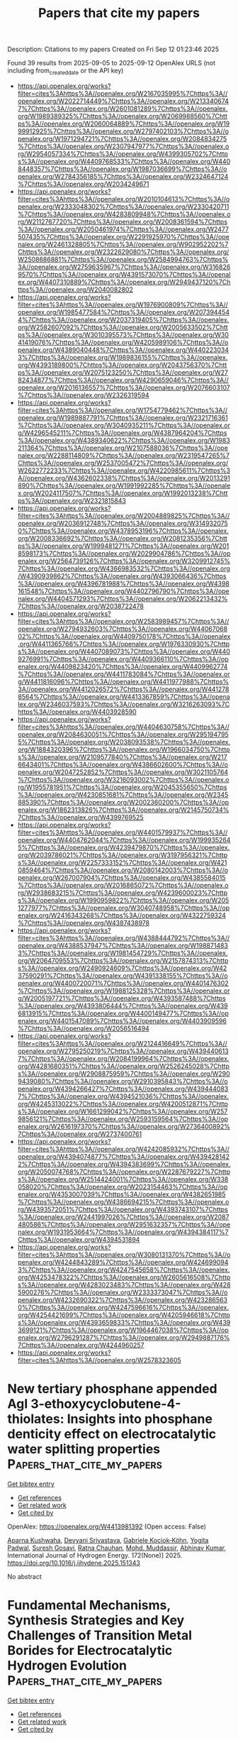 #+TITLE: Papers that cite my papers
Description: Citations to my papers
Created on Fri Sep 12 01:23:46 2025

Found 39 results from 2025-09-05 to 2025-09-12
OpenAlex URLS (not including from_created_date or the API key)
- [[https://api.openalex.org/works?filter=cites%3Ahttps%3A//openalex.org/W2167035995%7Chttps%3A//openalex.org/W2022714449%7Chttps%3A//openalex.org/W2133406747%7Chttps%3A//openalex.org/W2601081289%7Chttps%3A//openalex.org/W1989389325%7Chttps%3A//openalex.org/W2069988560%7Chttps%3A//openalex.org/W2060064889%7Chttps%3A//openalex.org/W1999912925%7Chttps%3A//openalex.org/W2797402103%7Chttps%3A//openalex.org/W1971294721%7Chttps%3A//openalex.org/W2084834275%7Chttps%3A//openalex.org/W2307947977%7Chttps%3A//openalex.org/W2954057334%7Chttps%3A//openalex.org/W4399305702%7Chttps%3A//openalex.org/W4409768533%7Chttps%3A//openalex.org/W4408448357%7Chttps%3A//openalex.org/W1987036699%7Chttps%3A//openalex.org/W2784356185%7Chttps%3A//openalex.org/W2324647124%7Chttps%3A//openalex.org/W2034249671]]
- [[https://api.openalex.org/works?filter=cites%3Ahttps%3A//openalex.org/W2010104613%7Chttps%3A//openalex.org/W2333048302%7Chttps%3A//openalex.org/W2330420711%7Chttps%3A//openalex.org/W4283809948%7Chttps%3A//openalex.org/W2112767720%7Chttps%3A//openalex.org/W2008361594%7Chttps%3A//openalex.org/W2050461974%7Chttps%3A//openalex.org/W2477507435%7Chttps%3A//openalex.org/W2291925970%7Chttps%3A//openalex.org/W2461328805%7Chttps%3A//openalex.org/W902952202%7Chttps%3A//openalex.org/W2322629080%7Chttps%3A//openalex.org/W2508686881%7Chttps%3A//openalex.org/W2584994763%7Chttps%3A//openalex.org/W2759635967%7Chttps%3A//openalex.org/W3168269570%7Chttps%3A//openalex.org/W4391573070%7Chttps%3A//openalex.org/W4407310889%7Chttps%3A//openalex.org/W2949437120%7Chttps%3A//openalex.org/W2040082802]]
- [[https://api.openalex.org/works?filter=cites%3Ahttps%3A//openalex.org/W1976900809%7Chttps%3A//openalex.org/W1985477584%7Chttps%3A//openalex.org/W2073944544%7Chttps%3A//openalex.org/W2037319405%7Chttps%3A//openalex.org/W2582607092%7Chttps%3A//openalex.org/W2005633502%7Chttps%3A//openalex.org/W3010395573%7Chttps%3A//openalex.org/W3041419076%7Chttps%3A//openalex.org/W4205989106%7Chttps%3A//openalex.org/W4389040448%7Chttps%3A//openalex.org/W4402230343%7Chttps%3A//openalex.org/W1989836155%7Chttps%3A//openalex.org/W4393189800%7Chttps%3A//openalex.org/W2043756370%7Chttps%3A//openalex.org/W2075123250%7Chttps%3A//openalex.org/W2782434877%7Chttps%3A//openalex.org/W4290659046%7Chttps%3A//openalex.org/W2016136557%7Chttps%3A//openalex.org/W2076603107%7Chttps%3A//openalex.org/W2326319594]]
- [[https://api.openalex.org/works?filter=cites%3Ahttps%3A//openalex.org/W1754779462%7Chttps%3A//openalex.org/W1989887791%7Chttps%3A//openalex.org/W2321716361%7Chttps%3A//openalex.org/W3040935211%7Chttps%3A//openalex.org/W4296545211%7Chttps%3A//openalex.org/W4387964204%7Chttps%3A//openalex.org/W4389340622%7Chttps%3A//openalex.org/W1983211364%7Chttps%3A//openalex.org/W2107588036%7Chttps%3A//openalex.org/W2288114809%7Chttps%3A//openalex.org/W2319547265%7Chttps%3A//openalex.org/W2537005472%7Chttps%3A//openalex.org/W2622772233%7Chttps%3A//openalex.org/W4220985611%7Chttps%3A//openalex.org/W4362602338%7Chttps%3A//openalex.org/W2013291890%7Chttps%3A//openalex.org/W1991992285%7Chttps%3A//openalex.org/W2024117507%7Chttps%3A//openalex.org/W1992013238%7Chttps%3A//openalex.org/W2321815843]]
- [[https://api.openalex.org/works?filter=cites%3Ahttps%3A//openalex.org/W2004889825%7Chttps%3A//openalex.org/W2036912748%7Chttps%3A//openalex.org/W3149320750%7Chttps%3A//openalex.org/W4378953196%7Chttps%3A//openalex.org/W2008336692%7Chttps%3A//openalex.org/W2081235356%7Chttps%3A//openalex.org/W1999481271%7Chttps%3A//openalex.org/W2018598173%7Chttps%3A//openalex.org/W2029904786%7Chttps%3A//openalex.org/W2564739126%7Chttps%3A//openalex.org/W3209912745%7Chttps%3A//openalex.org/W4366983532%7Chttps%3A//openalex.org/W4390939862%7Chttps%3A//openalex.org/W4393066436%7Chttps%3A//openalex.org/W4396781988%7Chttps%3A//openalex.org/W4398161548%7Chttps%3A//openalex.org/W4402796790%7Chttps%3A//openalex.org/W4404571293%7Chttps%3A//openalex.org/W2062213432%7Chttps%3A//openalex.org/W2038722478]]
- [[https://api.openalex.org/works?filter=cites%3Ahttps%3A//openalex.org/W2583989457%7Chttps%3A//openalex.org/W2794932603%7Chttps%3A//openalex.org/W4406706802%7Chttps%3A//openalex.org/W4409750178%7Chttps%3A//openalex.org/W4411365766%7Chttps%3A//openalex.org/W1976330930%7Chttps%3A//openalex.org/W4407089073%7Chttps%3A//openalex.org/W4409276991%7Chttps%3A//openalex.org/W4409366110%7Chttps%3A//openalex.org/W4409823420%7Chttps%3A//openalex.org/W4409962774%7Chttps%3A//openalex.org/W4411783084%7Chttps%3A//openalex.org/W4411816096%7Chttps%3A//openalex.org/W4411977988%7Chttps%3A//openalex.org/W4412026572%7Chttps%3A//openalex.org/W4412788564%7Chttps%3A//openalex.org/W4413367859%7Chttps%3A//openalex.org/W2346037593%7Chttps%3A//openalex.org/W3216263093%7Chttps%3A//openalex.org/W4403928590]]
- [[https://api.openalex.org/works?filter=cites%3Ahttps%3A//openalex.org/W4404630758%7Chttps%3A//openalex.org/W2084630051%7Chttps%3A//openalex.org/W2951947955%7Chttps%3A//openalex.org/W2038093538%7Chttps%3A//openalex.org/W1884320396%7Chttps%3A//openalex.org/W1966034750%7Chttps%3A//openalex.org/W2109577840%7Chttps%3A//openalex.org/W2176643401%7Chttps%3A//openalex.org/W4386602600%7Chttps%3A//openalex.org/W2047252852%7Chttps%3A//openalex.org/W3021105764%7Chttps%3A//openalex.org/W3216093002%7Chttps%3A//openalex.org/W1955781951%7Chttps%3A//openalex.org/W2045355650%7Chttps%3A//openalex.org/W4230851681%7Chttps%3A//openalex.org/W2345885390%7Chttps%3A//openalex.org/W2002360200%7Chttps%3A//openalex.org/W1862313826%7Chttps%3A//openalex.org/W2145750734%7Chttps%3A//openalex.org/W4399769525]]
- [[https://api.openalex.org/works?filter=cites%3Ahttps%3A//openalex.org/W4401579937%7Chttps%3A//openalex.org/W4404762044%7Chttps%3A//openalex.org/W1999352645%7Chttps%3A//openalex.org/W4239479870%7Chttps%3A//openalex.org/W2039786021%7Chttps%3A//openalex.org/W3197956321%7Chttps%3A//openalex.org/W2257333152%7Chttps%3A//openalex.org/W4210859464%7Chttps%3A//openalex.org/W2080142003%7Chttps%3A//openalex.org/W267007904%7Chttps%3A//openalex.org/W4385584015%7Chttps%3A//openalex.org/W2016865072%7Chttps%3A//openalex.org/W2938683215%7Chttps%3A//openalex.org/W4239600023%7Chttps%3A//openalex.org/W1990959822%7Chttps%3A//openalex.org/W2051277977%7Chttps%3A//openalex.org/W3040748958%7Chttps%3A//openalex.org/W2416343268%7Chttps%3A//openalex.org/W4322759324%7Chttps%3A//openalex.org/W4387438978]]
- [[https://api.openalex.org/works?filter=cites%3Ahttps%3A//openalex.org/W4388444792%7Chttps%3A//openalex.org/W4388537947%7Chttps%3A//openalex.org/W1988714833%7Chttps%3A//openalex.org/W1981454729%7Chttps%3A//openalex.org/W2064709553%7Chttps%3A//openalex.org/W2157874313%7Chttps%3A//openalex.org/W2490924609%7Chttps%3A//openalex.org/W4237590291%7Chttps%3A//openalex.org/W4391338155%7Chttps%3A//openalex.org/W4400720071%7Chttps%3A//openalex.org/W4401476302%7Chttps%3A//openalex.org/W1988125328%7Chttps%3A//openalex.org/W2005197721%7Chttps%3A//openalex.org/W4393587488%7Chttps%3A//openalex.org/W4393806444%7Chttps%3A//openalex.org/W4396813915%7Chttps%3A//openalex.org/W4400149477%7Chttps%3A//openalex.org/W4401547089%7Chttps%3A//openalex.org/W4403909596%7Chttps%3A//openalex.org/W2056516494]]
- [[https://api.openalex.org/works?filter=cites%3Ahttps%3A//openalex.org/W2124416649%7Chttps%3A//openalex.org/W2795250219%7Chttps%3A//openalex.org/W4394406137%7Chttps%3A//openalex.org/W2084199964%7Chttps%3A//openalex.org/W4281680351%7Chttps%3A//openalex.org/W2526245028%7Chttps%3A//openalex.org/W2908875959%7Chttps%3A//openalex.org/W2909439080%7Chttps%3A//openalex.org/W2910395843%7Chttps%3A//openalex.org/W4394266427%7Chttps%3A//openalex.org/W4394440837%7Chttps%3A//openalex.org/W4394521036%7Chttps%3A//openalex.org/W4245313022%7Chttps%3A//openalex.org/W4200512871%7Chttps%3A//openalex.org/W1661299042%7Chttps%3A//openalex.org/W2579856121%7Chttps%3A//openalex.org/W2593159564%7Chttps%3A//openalex.org/W2616197370%7Chttps%3A//openalex.org/W2736400892%7Chttps%3A//openalex.org/W2737400761]]
- [[https://api.openalex.org/works?filter=cites%3Ahttps%3A//openalex.org/W4242085932%7Chttps%3A//openalex.org/W4394074877%7Chttps%3A//openalex.org/W4394281422%7Chttps%3A//openalex.org/W4394383699%7Chttps%3A//openalex.org/W2050074768%7Chttps%3A//openalex.org/W2287679227%7Chttps%3A//openalex.org/W2514424001%7Chttps%3A//openalex.org/W338058020%7Chttps%3A//openalex.org/W2023154463%7Chttps%3A//openalex.org/W4353007039%7Chttps%3A//openalex.org/W4382651985%7Chttps%3A//openalex.org/W4386694215%7Chttps%3A//openalex.org/W4393572051%7Chttps%3A//openalex.org/W4393743107%7Chttps%3A//openalex.org/W2441997026%7Chttps%3A//openalex.org/W2087480586%7Chttps%3A//openalex.org/W2951632357%7Chttps%3A//openalex.org/W1931953664%7Chttps%3A//openalex.org/W4394384117%7Chttps%3A//openalex.org/W4394531894]]
- [[https://api.openalex.org/works?filter=cites%3Ahttps%3A//openalex.org/W3080131370%7Chttps%3A//openalex.org/W4244843289%7Chttps%3A//openalex.org/W4246990943%7Chttps%3A//openalex.org/W4247545658%7Chttps%3A//openalex.org/W4253478322%7Chttps%3A//openalex.org/W2605616508%7Chttps%3A//openalex.org/W4283023483%7Chttps%3A//openalex.org/W4285900276%7Chttps%3A//openalex.org/W2333373047%7Chttps%3A//openalex.org/W4232690322%7Chttps%3A//openalex.org/W4232865630%7Chttps%3A//openalex.org/W4247596616%7Chttps%3A//openalex.org/W4254421699%7Chttps%3A//openalex.org/W4205946618%7Chttps%3A//openalex.org/W4393659833%7Chttps%3A//openalex.org/W4393699121%7Chttps%3A//openalex.org/W1964467038%7Chttps%3A//openalex.org/W2796291287%7Chttps%3A//openalex.org/W2949887176%7Chttps%3A//openalex.org/W4244960257]]
- [[https://api.openalex.org/works?filter=cites%3Ahttps%3A//openalex.org/W2578323605]]

* New tertiary phosphane appended AgⅠ 3-ethoxycyclobutene-4-thiolates: Insights into phosphane denticity effect on electrocatalytic water splitting properties  :Papers_that_cite_my_papers:
:PROPERTIES:
:UUID: https://openalex.org/W4413981392
:TOPICS: Electrocatalysts for Energy Conversion, Advanced battery technologies research, Electrochemical Analysis and Applications
:PUBLICATION_DATE: 2025-09-01
:END:    
    
[[elisp:(doi-add-bibtex-entry "https://doi.org/10.1016/j.ijhydene.2025.151343")][Get bibtex entry]] 

- [[elisp:(progn (xref--push-markers (current-buffer) (point)) (oa--referenced-works "https://openalex.org/W4413981392"))][Get references]]
- [[elisp:(progn (xref--push-markers (current-buffer) (point)) (oa--related-works "https://openalex.org/W4413981392"))][Get related work]]
- [[elisp:(progn (xref--push-markers (current-buffer) (point)) (oa--cited-by-works "https://openalex.org/W4413981392"))][Get cited by]]

OpenAlex: https://openalex.org/W4413981392 (Open access: False)
    
[[https://openalex.org/A5071110704][Aparna Kushwaha]], [[https://openalex.org/A5056040682][Devyani Srivastava]], [[https://openalex.org/A5007016647][Gabriele Kociok‐Köhn]], [[https://openalex.org/A5022402882][Yogita Padwal]], [[https://openalex.org/A5029112460][Suresh Gosavi]], [[https://openalex.org/A5025202071][Ratna Chauhan]], [[https://openalex.org/A5030834706][Mohd. Muddassir]], [[https://openalex.org/A5100731526][Abhinav Kumar]], International Journal of Hydrogen Energy. 172(None)] 2025. https://doi.org/10.1016/j.ijhydene.2025.151343 
     
No abstract    

    

* Fundamental Mechanisms, Synthesis Strategies and Key Challenges of Transition Metal Borides for Electrocatalytic Hydrogen Evolution  :Papers_that_cite_my_papers:
:PROPERTIES:
:UUID: https://openalex.org/W4413981838
:TOPICS: MXene and MAX Phase Materials, Electrocatalysts for Energy Conversion, Machine Learning in Materials Science
:PUBLICATION_DATE: 2025-09-04
:END:    
    
[[elisp:(doi-add-bibtex-entry "https://doi.org/10.1007/s41918-025-00255-y")][Get bibtex entry]] 

- [[elisp:(progn (xref--push-markers (current-buffer) (point)) (oa--referenced-works "https://openalex.org/W4413981838"))][Get references]]
- [[elisp:(progn (xref--push-markers (current-buffer) (point)) (oa--related-works "https://openalex.org/W4413981838"))][Get related work]]
- [[elisp:(progn (xref--push-markers (current-buffer) (point)) (oa--cited-by-works "https://openalex.org/W4413981838"))][Get cited by]]

OpenAlex: https://openalex.org/W4413981838 (Open access: True)
    
[[https://openalex.org/A5111194291][Tongzhou Hong]], [[https://openalex.org/A5104299002][Chengzhi Xiao]], [[https://openalex.org/A5012025038][Jin Jia]], [[https://openalex.org/A5001318644][Yuanyuan Zhu]], [[https://openalex.org/A5101731477][Wang Qiang]], [[https://openalex.org/A5100692990][Liang Yu]], [[https://openalex.org/A5100411473][Xiao Wang]], [[https://openalex.org/A5018265780][Bentian Zhang]], [[https://openalex.org/A5100617251][Guang Zhu]], [[https://openalex.org/A5052462717][Zhong‐Shuai Wu]], Electrochemical Energy Reviews. 8(1)] 2025. https://doi.org/10.1007/s41918-025-00255-y 
     
No abstract    

    

* High-throughput screening anisotropic negative thermal expansion framework materials  :Papers_that_cite_my_papers:
:PROPERTIES:
:UUID: https://openalex.org/W4413983191
:TOPICS: Thermal Expansion and Ionic Conductivity, Ferroelectric and Piezoelectric Materials, Magnesium Oxide Properties and Applications
:PUBLICATION_DATE: 2025-09-01
:END:    
    
[[elisp:(doi-add-bibtex-entry "https://doi.org/10.1016/j.actamat.2025.121493")][Get bibtex entry]] 

- [[elisp:(progn (xref--push-markers (current-buffer) (point)) (oa--referenced-works "https://openalex.org/W4413983191"))][Get references]]
- [[elisp:(progn (xref--push-markers (current-buffer) (point)) (oa--related-works "https://openalex.org/W4413983191"))][Get related work]]
- [[elisp:(progn (xref--push-markers (current-buffer) (point)) (oa--cited-by-works "https://openalex.org/W4413983191"))][Get cited by]]

OpenAlex: https://openalex.org/W4413983191 (Open access: False)
    
[[https://openalex.org/A5111032993][Zhikai Gao]], [[https://openalex.org/A5101998508][Xianteng Zhou]], [[https://openalex.org/A5103806317][Meng Xu]], [[https://openalex.org/A5078341025][Yuanji Xu]], [[https://openalex.org/A5052892487][Fuyang Tian]], Acta Materialia. None(None)] 2025. https://doi.org/10.1016/j.actamat.2025.121493 
     
No abstract    

    

* Atomic Origins of Roughness-Enhanced Multicarbon Selectivity in Copper-Catalyzed CO2 Electroreduction  :Papers_that_cite_my_papers:
:PROPERTIES:
:UUID: https://openalex.org/W4413991006
:TOPICS: CO2 Reduction Techniques and Catalysts, Ionic liquids properties and applications, Machine Learning in Materials Science
:PUBLICATION_DATE: 2025-09-04
:END:    
    
[[elisp:(doi-add-bibtex-entry "https://doi.org/10.1021/acsenergylett.5c02126")][Get bibtex entry]] 

- [[elisp:(progn (xref--push-markers (current-buffer) (point)) (oa--referenced-works "https://openalex.org/W4413991006"))][Get references]]
- [[elisp:(progn (xref--push-markers (current-buffer) (point)) (oa--related-works "https://openalex.org/W4413991006"))][Get related work]]
- [[elisp:(progn (xref--push-markers (current-buffer) (point)) (oa--cited-by-works "https://openalex.org/W4413991006"))][Get cited by]]

OpenAlex: https://openalex.org/W4413991006 (Open access: False)
    
[[https://openalex.org/A5036960935][Joakim Halldin Stenlid]], [[https://openalex.org/A5088579134][Joseph A. Gauthier]], [[https://openalex.org/A5015311244][Martin Head‐Gordon]], [[https://openalex.org/A5087957929][Alexis T. Bell]], [[https://openalex.org/A5014248031][Frank Abild‐Pedersen]], ACS Energy Letters. None(None)] 2025. https://doi.org/10.1021/acsenergylett.5c02126 
     
No abstract    

    

* Assessing Efficiencies of Infrared and Visible Active Janus MXenes in CO2 to Methane Conversion by Photocatalysis  :Papers_that_cite_my_papers:
:PROPERTIES:
:UUID: https://openalex.org/W4413994144
:TOPICS: MXene and MAX Phase Materials, Advanced Photocatalysis Techniques, Catalytic Processes in Materials Science
:PUBLICATION_DATE: 2025-09-03
:END:    
    
[[elisp:(doi-add-bibtex-entry "https://doi.org/10.1021/acs.jpcc.5c03918")][Get bibtex entry]] 

- [[elisp:(progn (xref--push-markers (current-buffer) (point)) (oa--referenced-works "https://openalex.org/W4413994144"))][Get references]]
- [[elisp:(progn (xref--push-markers (current-buffer) (point)) (oa--related-works "https://openalex.org/W4413994144"))][Get related work]]
- [[elisp:(progn (xref--push-markers (current-buffer) (point)) (oa--cited-by-works "https://openalex.org/W4413994144"))][Get cited by]]

OpenAlex: https://openalex.org/W4413994144 (Open access: False)
    
[[https://openalex.org/A5113165027][Swati Shaw]], [[https://openalex.org/A5101708117][Subhradip Ghosh]], The Journal of Physical Chemistry C. None(None)] 2025. https://doi.org/10.1021/acs.jpcc.5c03918 
     
No abstract    

    

* ∼100% enhancement of cryogenic thermoelectric performance of Bi80Sb20 alloys by incorporation of Fe3O4 nanoparticles  :Papers_that_cite_my_papers:
:PROPERTIES:
:UUID: https://openalex.org/W4413994427
:TOPICS: Advanced Thermoelectric Materials and Devices, Advanced Thermodynamics and Statistical Mechanics, Magnetic and transport properties of perovskites and related materials
:PUBLICATION_DATE: 2025-01-01
:END:    
    
[[elisp:(doi-add-bibtex-entry "https://doi.org/10.1039/d5ta04222d")][Get bibtex entry]] 

- [[elisp:(progn (xref--push-markers (current-buffer) (point)) (oa--referenced-works "https://openalex.org/W4413994427"))][Get references]]
- [[elisp:(progn (xref--push-markers (current-buffer) (point)) (oa--related-works "https://openalex.org/W4413994427"))][Get related work]]
- [[elisp:(progn (xref--push-markers (current-buffer) (point)) (oa--cited-by-works "https://openalex.org/W4413994427"))][Get cited by]]

OpenAlex: https://openalex.org/W4413994427 (Open access: False)
    
[[https://openalex.org/A5087356663][Mengran Chen]], [[https://openalex.org/A5023341829][Zhendong Mao]], [[https://openalex.org/A5031879384][Heng Liu]], [[https://openalex.org/A5060855400][Shun Wan]], [[https://openalex.org/A5085653264][Xugui Xia]], [[https://openalex.org/A5100686656][Xuefei Zhang]], [[https://openalex.org/A5013243105][Chuanrui Zhang]], [[https://openalex.org/A5101741895][Qingfeng Song]], [[https://openalex.org/A5015623773][Shengqiang Bai]], [[https://openalex.org/A5072876623][Peng‐an Zong]], Journal of Materials Chemistry A. None(None)] 2025. https://doi.org/10.1039/d5ta04222d 
     
Bi 80 Sb 20 /Fe 3 O 4 nanocomposites, prepared via stearic acid-assisted ball milling and SPS, showed a peak zT of 0.31 at 242 K (∼100% enhancement) and improved hardness, enabling simultaneous TE–mechanical optimization.    

    

* Strategic Morphological Engineering of NiP2O6 via g-C3N4 Integration for Boosted Electrocatalytic Activity through a Synergistic Approach toward Advanced Energy Conversion Applications  :Papers_that_cite_my_papers:
:PROPERTIES:
:UUID: https://openalex.org/W4413996711
:TOPICS: Electrocatalysts for Energy Conversion, Machine Learning in Materials Science, Advanced Memory and Neural Computing
:PUBLICATION_DATE: 2025-09-01
:END:    
    
[[elisp:(doi-add-bibtex-entry "https://doi.org/10.1016/j.jece.2025.119096")][Get bibtex entry]] 

- [[elisp:(progn (xref--push-markers (current-buffer) (point)) (oa--referenced-works "https://openalex.org/W4413996711"))][Get references]]
- [[elisp:(progn (xref--push-markers (current-buffer) (point)) (oa--related-works "https://openalex.org/W4413996711"))][Get related work]]
- [[elisp:(progn (xref--push-markers (current-buffer) (point)) (oa--cited-by-works "https://openalex.org/W4413996711"))][Get cited by]]

OpenAlex: https://openalex.org/W4413996711 (Open access: False)
    
[[https://openalex.org/A5050751275][Bodicherla Naresh]], [[https://openalex.org/A5111355051][T.V.M. Sreekanth]], [[https://openalex.org/A5119542533][Chandra Reddy Neeragatti Suma]], [[https://openalex.org/A5090443542][K. Sunil Kumar]], [[https://openalex.org/A5053392911][Kisoo Yoo]], [[https://openalex.org/A5100409360][Jonghoon Kim]], Journal of environmental chemical engineering. None(None)] 2025. https://doi.org/10.1016/j.jece.2025.119096 
     
No abstract    

    

* A universal procedure to prepare high density M-N4 sites anchored in nitrogen doped porous carbon as efficient oxygen reduction reaction catalysts for flexible Zn-air batteries  :Papers_that_cite_my_papers:
:PROPERTIES:
:UUID: https://openalex.org/W4414001153
:TOPICS: Electrocatalysts for Energy Conversion, Advanced battery technologies research, Fuel Cells and Related Materials
:PUBLICATION_DATE: 2025-09-01
:END:    
    
[[elisp:(doi-add-bibtex-entry "https://doi.org/10.1016/j.jcis.2025.138918")][Get bibtex entry]] 

- [[elisp:(progn (xref--push-markers (current-buffer) (point)) (oa--referenced-works "https://openalex.org/W4414001153"))][Get references]]
- [[elisp:(progn (xref--push-markers (current-buffer) (point)) (oa--related-works "https://openalex.org/W4414001153"))][Get related work]]
- [[elisp:(progn (xref--push-markers (current-buffer) (point)) (oa--cited-by-works "https://openalex.org/W4414001153"))][Get cited by]]

OpenAlex: https://openalex.org/W4414001153 (Open access: False)
    
[[https://openalex.org/A5101730853][Yanqiang Li]], [[https://openalex.org/A5052644021][Ming Cui]], [[https://openalex.org/A5103080864][Jingli Xu]], [[https://openalex.org/A5003247018][Zhongzheng Yang]], [[https://openalex.org/A5063929881][Siru Chen]], Journal of Colloid and Interface Science. None(None)] 2025. https://doi.org/10.1016/j.jcis.2025.138918 
     
No abstract    

    

* Suppressing Iridium Over-oxidation via Catalyst–Support Interactions on Tungsten Oxide Nanowires Revealed by in-situ XPS for Durable, Low-loaded PEM Water Electrolysis  :Papers_that_cite_my_papers:
:PROPERTIES:
:UUID: https://openalex.org/W4414004398
:TOPICS: Electrocatalysts for Energy Conversion, Radioactive element chemistry and processing, Semiconductor materials and devices
:PUBLICATION_DATE: 2025-09-01
:END:    
    
[[elisp:(doi-add-bibtex-entry "https://doi.org/10.1016/j.apcatb.2025.125919")][Get bibtex entry]] 

- [[elisp:(progn (xref--push-markers (current-buffer) (point)) (oa--referenced-works "https://openalex.org/W4414004398"))][Get references]]
- [[elisp:(progn (xref--push-markers (current-buffer) (point)) (oa--related-works "https://openalex.org/W4414004398"))][Get related work]]
- [[elisp:(progn (xref--push-markers (current-buffer) (point)) (oa--cited-by-works "https://openalex.org/W4414004398"))][Get cited by]]

OpenAlex: https://openalex.org/W4414004398 (Open access: False)
    
[[https://openalex.org/A5020729397][Lu‐Yu Chueh]], [[https://openalex.org/A5004163274][Yu‐Chien Chien]], [[https://openalex.org/A5100889177][Yu-Wei Hsu]], [[https://openalex.org/A5068480302][Zun-Wei Wang]], [[https://openalex.org/A5011078630][Ding‐Huei Tsai]], [[https://openalex.org/A5070160040][Chang-Ming Wu]], [[https://openalex.org/A5019572026][Shao‐Chu Huang]], [[https://openalex.org/A5049012304][Hsiang-Jung Chen]], [[https://openalex.org/A5084555578][Han‐Yi Chen]], [[https://openalex.org/A5039997186][Meng‐Hsuan Tsai]], [[https://openalex.org/A5045121576][Chia‐Hsin Wang]], [[https://openalex.org/A5039728500][Chueh‐Cheng Yang]], [[https://openalex.org/A5044676059][Yung‐Tin Pan]], Applied Catalysis B Environment and Energy. None(None)] 2025. https://doi.org/10.1016/j.apcatb.2025.125919 
     
No abstract    

    

* Effects of Charge, Dopant, and H Saturation on the Hydrogen Evolution Activity of Au25-Based Thiolate-Protected Nanoclusters  :Papers_that_cite_my_papers:
:PROPERTIES:
:UUID: https://openalex.org/W4414005646
:TOPICS: Nanocluster Synthesis and Applications, Advanced Nanomaterials in Catalysis, Trace Elements in Health
:PUBLICATION_DATE: 2025-09-03
:END:    
    
[[elisp:(doi-add-bibtex-entry "https://doi.org/10.1021/acselectrochem.5c00260")][Get bibtex entry]] 

- [[elisp:(progn (xref--push-markers (current-buffer) (point)) (oa--referenced-works "https://openalex.org/W4414005646"))][Get references]]
- [[elisp:(progn (xref--push-markers (current-buffer) (point)) (oa--related-works "https://openalex.org/W4414005646"))][Get related work]]
- [[elisp:(progn (xref--push-markers (current-buffer) (point)) (oa--cited-by-works "https://openalex.org/W4414005646"))][Get cited by]]

OpenAlex: https://openalex.org/W4414005646 (Open access: True)
    
[[https://openalex.org/A5047700117][Laura Laverdure]], [[https://openalex.org/A5074664667][Nisha Mammen]], [[https://openalex.org/A5020046323][Hannu Häkkinen]], [[https://openalex.org/A5022884606][Karoliina Honkala]], ACS electrochemistry.. None(None)] 2025. https://doi.org/10.1021/acselectrochem.5c00260 
     
This study examines the effects of charge, dopant type, and hydrogen saturation on the hydrogen evolution reaction (HER) activity of thiolate-protected Au25-based nanoclusters using density functional theory (DFT). By extending the analysis to include up to 10 hydrogen atoms, this work captures the behavior of these nanoclusters under realistic HER reaction conditions, providing a broader understanding of the catalytic properties. Our findings, supported by Pourbaix diagrams, reveal that high hydrogen coverages dominate under HER-relevant potentials. Pt- and Pd-doped clusters exhibit remarkable structural stability, retaining their icosahedral core even at high hydrogen coverage. The detachment of thiol (HSR) and HAu-S(R)H molecules creates more accessible active sites enhancing catalytic efficiency. These clusters also support low H (2H) coverage states at less negative potentials, further contributing to their promising catalytic activity reported in the experimental literature. In contrast, Cu-, Ag-, Zn-, Cd-, and Hg-doped clusters undergo structural collapse of the icosahedral core as hydrogen coverage increases and stabilize only high coverage clusters (>7H), correlating with their lower reactivity observed experimentally. These results highlight the critical role of dopant-induced structural and electronic dynamics in governing HER pathways and provide new insights into designing efficient nanocluster catalysts for sustainable hydrogen production.    

    

* Cone-Shaped Constrained Quasi-Newton Method: Efficient and Robust Single-Ended Transition State Optimization Algorithm  :Papers_that_cite_my_papers:
:PROPERTIES:
:UUID: https://openalex.org/W4414009387
:TOPICS: Advanced Optimization Algorithms Research, Advancements in Semiconductor Devices and Circuit Design, Quantum Computing Algorithms and Architecture
:PUBLICATION_DATE: 2025-09-05
:END:    
    
[[elisp:(doi-add-bibtex-entry "https://doi.org/10.1021/acs.jctc.5c01015")][Get bibtex entry]] 

- [[elisp:(progn (xref--push-markers (current-buffer) (point)) (oa--referenced-works "https://openalex.org/W4414009387"))][Get references]]
- [[elisp:(progn (xref--push-markers (current-buffer) (point)) (oa--related-works "https://openalex.org/W4414009387"))][Get related work]]
- [[elisp:(progn (xref--push-markers (current-buffer) (point)) (oa--cited-by-works "https://openalex.org/W4414009387"))][Get cited by]]

OpenAlex: https://openalex.org/W4414009387 (Open access: False)
    
[[https://openalex.org/A5103717351][Yuanbang Wu]], [[https://openalex.org/A5100386408][Haifeng Wang]], Journal of Chemical Theory and Computation. None(None)] 2025. https://doi.org/10.1021/acs.jctc.5c01015 
     
Efficient transition state location is a central challenge in heterogeneous catalysis. While single-ended methods are more efficient than double-ended methods, their convergence is often highly sensitive to the quality of the initial guess. Here, we propose a Cone-shaped Constrained Quasi-Newton (CCQN) method, which introduces a cone-shaped constraint to restrict the search direction, thereby effectively guiding the system from potential well regions toward saddle regions. After crossing the inflection curve, the optimization switches to the partitioned rational function optimization algorithm for further refinement. This curvature partitioned optimization strategy reduces the sensitivity to the quality of the initial guess while maintaining the efficiency of single-ended methods. Across 150 transition state optimization tasks with varying initial guess qualities, CCQN achieves an overall success rate of 93.3%, requiring only approximately 50 energy-force evaluations on average. The method exhibits strong robustness and convergence efficiency, offering a new tool for high-throughput transition state searches and mechanistic studies of complex catalytic reactions.    

    

* Tailoring the Effects of Spin State and Intermediate Hydrogen Adsorption on NiPt/Ni Bridge Sites toward Robust Acidic Water Electrolysis  :Papers_that_cite_my_papers:
:PROPERTIES:
:UUID: https://openalex.org/W4414012476
:TOPICS: Electrocatalysts for Energy Conversion, Fuel Cells and Related Materials, Electrochemical Analysis and Applications
:PUBLICATION_DATE: 2025-09-05
:END:    
    
[[elisp:(doi-add-bibtex-entry "https://doi.org/10.1021/acs.nanolett.5c04035")][Get bibtex entry]] 

- [[elisp:(progn (xref--push-markers (current-buffer) (point)) (oa--referenced-works "https://openalex.org/W4414012476"))][Get references]]
- [[elisp:(progn (xref--push-markers (current-buffer) (point)) (oa--related-works "https://openalex.org/W4414012476"))][Get related work]]
- [[elisp:(progn (xref--push-markers (current-buffer) (point)) (oa--cited-by-works "https://openalex.org/W4414012476"))][Get cited by]]

OpenAlex: https://openalex.org/W4414012476 (Open access: False)
    
[[https://openalex.org/A5100357454][Shan Li]], [[https://openalex.org/A5101190998][Yue Feng]], [[https://openalex.org/A5006454892][Hao Tan]], [[https://openalex.org/A5100673925][Kai Zeng]], [[https://openalex.org/A5021653164][Wenjun Fan]], [[https://openalex.org/A5035772955][Kuanping Gong]], [[https://openalex.org/A5045688312][Xingqiao Wu]], [[https://openalex.org/A5077670441][Chaohua Dai]], [[https://openalex.org/A5101954869][Weirong Chen]], [[https://openalex.org/A5069250588][Xin Tan]], [[https://openalex.org/A5065160166][Sean C. Smith]], [[https://openalex.org/A5100680859][Yibing Li]], Nano Letters. None(None)] 2025. https://doi.org/10.1021/acs.nanolett.5c04035 
     
Precise modulation of the electronic structure in transition metals, particularly the d-band center position and spin state, remains a critical challenge to expediting hydrogen evolution reaction (HER) kinetics. Herein, we report a NiPt/Ni-heterostructured catalyst enabling simultaneous optimization of the d-band electronic structure and spin state of Ni through regulation of the NiPt and Ni bridge sites. Combining operando spectroscopy, X-ray absorption spectroscopy, density functional theory, and ab initio molecular dynamics simulations, we establish that the coordination environment and spin states of Ni at the bridge sites were effectively modulated by altering the Pt content, achieving a transition of Ni centers from the low-spin to high-spin state, and optimized intermediate adsorption/desorption behaviors. The resulting NiPt/Ni catalyst exhibits an exceptional HER performance in acidic media, achieving a benchmark current density of -10 mA cm-2 at a mere 9.8 mV overpotential and delivering an industrial-scale 1.0 A cm-2 current density in PEM electrolysis at 1.75 V.    

    

* Electrodeposition of oxide-carbide composites of CrFeCoNiMo and measurement of catalytic activity on oxygen evolution reaction  :Papers_that_cite_my_papers:
:PROPERTIES:
:UUID: https://openalex.org/W4414018130
:TOPICS: Electrocatalysts for Energy Conversion, Electrodeposition and Electroless Coatings, Electrochemical Analysis and Applications
:PUBLICATION_DATE: 2025-09-05
:END:    
    
[[elisp:(doi-add-bibtex-entry "https://doi.org/10.1007/s44373-025-00051-9")][Get bibtex entry]] 

- [[elisp:(progn (xref--push-markers (current-buffer) (point)) (oa--referenced-works "https://openalex.org/W4414018130"))][Get references]]
- [[elisp:(progn (xref--push-markers (current-buffer) (point)) (oa--related-works "https://openalex.org/W4414018130"))][Get related work]]
- [[elisp:(progn (xref--push-markers (current-buffer) (point)) (oa--cited-by-works "https://openalex.org/W4414018130"))][Get cited by]]

OpenAlex: https://openalex.org/W4414018130 (Open access: True)
    
[[https://openalex.org/A5001117275][Rongguang Wang]], [[https://openalex.org/A5119549920][Syuma Yasuzuka]], [[https://openalex.org/A5116692745][Ayumu Okawa]], Discover Electrochemistry.. 2(1)] 2025. https://doi.org/10.1007/s44373-025-00051-9 
     
Abstract Many high-entropy oxides exhibit excellent catalytic activity in the oxygen evolution reaction for water splitting. In this study, a coating of oxide-carbide composites containing Cr, Fe, Co, Ni, and Mo was electrodeposited in a C 2 H 6 SO (DMSO)-based solution. X-ray photoelectron spectroscopy (XPS) analysis confirmed the presence of carbides, oxides, and oxygen vacancies. Except for some metallic nickel, most metals exist in the oxidized or hydroxide states. Aqua- and chloro-complexes of metal ions have been proposed to form oxides and carbides on copper via the reduction of hydrated water and organic molecules. The coating exhibited high catalytic activity for the oxygen evolution reaction in an alkaline solution, achieving an overpotential of 216 mV, corresponding to a current density of 10 mA cm. The long-term stability at the current density of 10 mA cm −2 was investigated for 50 h, with a stable overpotential and minor surface dissolution. The catalytic activity was determined using density functional theory, and the unsaturated oxidation number of the metal atoms was calculated to depict the relationship between the binding state and the overpotential of the active sites. Graphical abstract    

    

* Single-Atom Centers of MXenes for Electrochemical Ammonia Oxidation: Moving Beyond Thermodynamic Descriptors  :Papers_that_cite_my_papers:
:PROPERTIES:
:UUID: https://openalex.org/W4414019732
:TOPICS: MXene and MAX Phase Materials, Ammonia Synthesis and Nitrogen Reduction, Advanced Photocatalysis Techniques
:PUBLICATION_DATE: 2025-09-05
:END:    
    
[[elisp:(doi-add-bibtex-entry "https://doi.org/10.1021/acscatal.5c03419")][Get bibtex entry]] 

- [[elisp:(progn (xref--push-markers (current-buffer) (point)) (oa--referenced-works "https://openalex.org/W4414019732"))][Get references]]
- [[elisp:(progn (xref--push-markers (current-buffer) (point)) (oa--related-works "https://openalex.org/W4414019732"))][Get related work]]
- [[elisp:(progn (xref--push-markers (current-buffer) (point)) (oa--cited-by-works "https://openalex.org/W4414019732"))][Get cited by]]

OpenAlex: https://openalex.org/W4414019732 (Open access: True)
    
[[https://openalex.org/A5037131315][Totan Mondal]], [[https://openalex.org/A5013714174][Ebrahim Tayyebi]], [[https://openalex.org/A5004991965][Kai S. Exner]], ACS Catalysis. None(None)] 2025. https://doi.org/10.1021/acscatal.5c03419 
     
No abstract    

    

* MatterGPT: A Generative Transformer for Multi-Property Inverse Design of Solid-State Materials  :Papers_that_cite_my_papers:
:PROPERTIES:
:UUID: https://openalex.org/W4414024291
:TOPICS: Machine Learning in Materials Science, Manufacturing Process and Optimization
:PUBLICATION_DATE: 2025-09-05
:END:    
    
[[elisp:(doi-add-bibtex-entry "https://doi.org/10.21203/rs.3.rs-7463697/v1")][Get bibtex entry]] 

- [[elisp:(progn (xref--push-markers (current-buffer) (point)) (oa--referenced-works "https://openalex.org/W4414024291"))][Get references]]
- [[elisp:(progn (xref--push-markers (current-buffer) (point)) (oa--related-works "https://openalex.org/W4414024291"))][Get related work]]
- [[elisp:(progn (xref--push-markers (current-buffer) (point)) (oa--cited-by-works "https://openalex.org/W4414024291"))][Get cited by]]

OpenAlex: https://openalex.org/W4414024291 (Open access: False)
    
[[https://openalex.org/A5100697936][Lei Wang]], [[https://openalex.org/A5100378148][Yan Chen]], [[https://openalex.org/A5040333124][Xueru Wang]], [[https://openalex.org/A5010683903][Xiaobin Deng]], [[https://openalex.org/A5100669855][Yilun Liu]], [[https://openalex.org/A5100329996][Xi Chen]], [[https://openalex.org/A5100433085][Jun Zhang]], [[https://openalex.org/A5100766291][Yunwei Zhang]], [[https://openalex.org/A5028078232][Hang Xiao]], No host. None(None)] 2025. https://doi.org/10.21203/rs.3.rs-7463697/v1 
     
Abstract Inverse design of solid-state materials with desired properties remains a central challenge in materials science, requiring exploration of vast chemical spaces containing potentially 10100 possible structures. Current generative approaches face limitations in computational efficiency, multi-property targeting precision and mechanistic interpretability. Here, we introduce MatterGPT, an autoregressive Transformer-decoder architecture that leverages SLICES (Simplified Line-Input Crystal-Encoding System) representation to generate novel crystals through conditional next-token prediction. Trained on 306,533 crystal structures, MatterGPT achieves > 99% structural validity, > 99% structural uniqueness and > 50% novelty rates while targeting both specific lattice-insensitive and lattice-sensitive properties. Critically, MatterGPT enables direct multi-property generation without post-generation filtering. Interpretability analysis reveals clear property-guided generation mechanisms and systematic chemical space exploration. The comprehensive open-source release, including MatterGPT Hub integration platform, establishes sequence-based autoregressive generation as a computationally efficient and interpretable paradigm for inverse crystal design, accelerating materials discovery across energy storage, electronics, and functional applications.    

    

* Atomistic Modeling of Rare Earth Ions in Photonic Materials  :Papers_that_cite_my_papers:
:PROPERTIES:
:UUID: https://openalex.org/W4414024557
:TOPICS: Luminescence Properties of Advanced Materials, Perovskite Materials and Applications, Advanced Chemical Physics Studies
:PUBLICATION_DATE: 2025-09-01
:END:    
    
[[elisp:(doi-add-bibtex-entry "https://doi.org/10.1002/bio.70297")][Get bibtex entry]] 

- [[elisp:(progn (xref--push-markers (current-buffer) (point)) (oa--referenced-works "https://openalex.org/W4414024557"))][Get references]]
- [[elisp:(progn (xref--push-markers (current-buffer) (point)) (oa--related-works "https://openalex.org/W4414024557"))][Get related work]]
- [[elisp:(progn (xref--push-markers (current-buffer) (point)) (oa--cited-by-works "https://openalex.org/W4414024557"))][Get cited by]]

OpenAlex: https://openalex.org/W4414024557 (Open access: False)
    
[[https://openalex.org/A5031119717][Dennis Delali Kwesi Wayo]], [[https://openalex.org/A5048196633][Mohd Zulkifli Bin Mohamad Noor]], [[https://openalex.org/A5076353070][Masoud Darvish Ganji]], [[https://openalex.org/A5004862221][Leonardo Goliatt]], Luminescence. 40(9)] 2025. https://doi.org/10.1002/bio.70297 
     
ABSTRACT Rare‐earth ions (REIs), especially trivalent lanthanides (Ln), are central to photonic technologies due to sharp intra‐4f transitions, long lifetimes, and host‐insensitive emission. However, modeling REIs remains challenging due to localized 4f orbitals, strong electron correlation, and multiplet structures. This review summarizes atomistic modeling strategies combining quantum chemistry and machine learning (ML). Traditional methods, DFT+, hybrid functionals (HSE06), , and DMFT, are benchmarked; for example, hybrid DFT reproduces 4f–5d gaps in Ce:YAG within 0.1–0.2 eV. Wavefunction methods like CASSCF and CASPT2 capture Stark splittings and transition strengths in Eu:Y SiO. ML models trained on DFT data predict bandgaps with 0.2 eV error and aid inverse design of Ce‐doped phosphors with 505 nm emission and 60% retention at 640 K. Unlike prior reviews, this work bridges high‐level quantum modeling with ML‐driven screening across key applications: upconversion (Yb–Er:NaYF), lasers (Nd:YAG), quantum memories (Pr:Y SiO), and sensors (SrAl O:Eu, Dy). Covering over 20 REI–host systems, it integrates insights from DFT, Monte Carlo, MD, and ML potentials. The review thus provides both a methodological guide and a resource for designing next‐generation REI‐based photonic materials.    

    

* Stimulating Efficiency for Proton Exchange Membrane Water Splitting Electrolyzers: From Material Design to Electrode Engineering  :Papers_that_cite_my_papers:
:PROPERTIES:
:UUID: https://openalex.org/W4414025791
:TOPICS: Electrocatalysts for Energy Conversion, Advanced battery technologies research, Fuel Cells and Related Materials
:PUBLICATION_DATE: 2025-09-05
:END:    
    
[[elisp:(doi-add-bibtex-entry "https://doi.org/10.1007/s41918-025-00252-1")][Get bibtex entry]] 

- [[elisp:(progn (xref--push-markers (current-buffer) (point)) (oa--referenced-works "https://openalex.org/W4414025791"))][Get references]]
- [[elisp:(progn (xref--push-markers (current-buffer) (point)) (oa--related-works "https://openalex.org/W4414025791"))][Get related work]]
- [[elisp:(progn (xref--push-markers (current-buffer) (point)) (oa--cited-by-works "https://openalex.org/W4414025791"))][Get cited by]]

OpenAlex: https://openalex.org/W4414025791 (Open access: True)
    
[[https://openalex.org/A5100678279][Yu Zhu]], [[https://openalex.org/A5038494100][Fei Guo]], [[https://openalex.org/A5041448273][Shunqiang Zhang]], [[https://openalex.org/A5100784342][Zichen Wang]], [[https://openalex.org/A5102774588][Runzhe Chen]], [[https://openalex.org/A5059197749][Guanjie He]], [[https://openalex.org/A5027533708][Xueliang Sun]], [[https://openalex.org/A5003139518][Niancai Cheng]], Electrochemical Energy Reviews. 8(1)] 2025. https://doi.org/10.1007/s41918-025-00252-1 
     
Abstract Proton exchange membrane water electrolyzers (PEMWEs) are a promising technology for large-scale hydrogen production, yet their industrial deployment is hindered by the harsh acidic conditions and sluggish oxygen evolution reaction (OER) kinetics. This review provides a comprehensive analysis of recent advances in iridium-based electrocatalysts (IBEs), emphasizing novel optimization strategies to enhance both catalytic activity and durability. Specifically, we critically examine the mechanistic insights into OER under acidic conditions, revealing key degradation pathways of Ir species. We further highlight innovative approaches for IBE design, including (i) morphology and support engineering to improve stability, (ii) structure and phase modulation to enhance catalytic efficiency, and (iii) electronic structure tuning for optimizing interactions with reaction intermediates. Additionally, we assess emerging electrode engineering strategies and explore the potential of non-precious metal-based alternatives. Finally, we propose future research directions, focusing on rational catalyst design, mechanistic clarity, and scalable fabrication for industrial applications. By integrating these insights, this review provides a strategic framework for advancing PEMWE technology through highly efficient and durable OER catalysts. Graphical Abstract In order to realize the efficient application of the industrial PEMWEs, material design strategies for stimulating the activity and stability capability of OER electrocatalysts are summarized, including (i) morphology/support effects, (ii) structure/phase engineering, (iii) electronic configuration/interaction. Furthermore, the reaction mechanism is deeply clarified, and electrode engineering and challenges of IBEs in practical PEMWE application are focused.    

    

* High Performance Monometallic Platinum Fuel Cell Catalyst Derived from Self‐Hole‐Confined Nanoparticles and Nitrogen‐Anchored Single‐Atoms  :Papers_that_cite_my_papers:
:PROPERTIES:
:UUID: https://openalex.org/W4414026408
:TOPICS: Fuel Cells and Related Materials, Electrocatalysts for Energy Conversion, Advanced battery technologies research
:PUBLICATION_DATE: 2025-09-04
:END:    
    
[[elisp:(doi-add-bibtex-entry "https://doi.org/10.1002/smtd.202500853")][Get bibtex entry]] 

- [[elisp:(progn (xref--push-markers (current-buffer) (point)) (oa--referenced-works "https://openalex.org/W4414026408"))][Get references]]
- [[elisp:(progn (xref--push-markers (current-buffer) (point)) (oa--related-works "https://openalex.org/W4414026408"))][Get related work]]
- [[elisp:(progn (xref--push-markers (current-buffer) (point)) (oa--cited-by-works "https://openalex.org/W4414026408"))][Get cited by]]

OpenAlex: https://openalex.org/W4414026408 (Open access: False)
    
[[https://openalex.org/A5100318419][Wei Li]], [[https://openalex.org/A5072963590][Yunyan Li]], [[https://openalex.org/A5002473775][Qi Xiong]], [[https://openalex.org/A5100674653][Dan Song]], [[https://openalex.org/A5081827181][Chungang Min]], [[https://openalex.org/A5100348547][Hao Li]], [[https://openalex.org/A5070348501][Feng Tan]], [[https://openalex.org/A5055261806][Feng Liu]], [[https://openalex.org/A5102991781][Xikun Yang]], Small Methods. None(None)] 2025. https://doi.org/10.1002/smtd.202500853 
     
Abstract Platinum and non‐precious metal (PtM) alloy multimetallic catalysts have been developed to address the kinetically sluggish oxygen reduction reaction (ORR) occurring at the cathodes of proton exchange membrane fuel cells (PEMFCs). However, these catalysts inevitably suffer from poor lot‐to‐lot consistency of chemical compositions and structures during production, and the transition metal leaching in practical applications. Thus, the development of high‐performance monometallic Pt catalysts using innovative nanoarchitectures has become important to address the technical challenges that hinder the widespread deployment of the PEMFCs. Here, a monometallic Pt catalyst is developed, which composes of self‐hole‐confined Pt nanoparticles and nitrogen‐anchored Pt single‐atoms. The monometallic Pt catalyst exhibits high ORR activity and durability, which is comparable to that of state‐of‐the‐art multimetallic PtM alloy catalysts. A membrane electrode assembly utilizing the monometallic Pt catalyst as a cathode demonstrated a mass activity of 0.87 A mg Pt −1 @ 0.9 V iR‐free . After undergoing 30000 square‐wave cycles, the assembly exhibited a 23% decline in mass activity and a potential drop of 16 mV at 0.8 A cm −2 . The results of this study would lead to a critical breakthrough in the performance of monometallic Pt catalysts utilized in PEMFCs.    

    

* Computational design and descriptor development for metal single atoms anchored on CrP2 monolayer toward efficient electrocatalytic water splitting  :Papers_that_cite_my_papers:
:PROPERTIES:
:UUID: https://openalex.org/W4414030912
:TOPICS: Electrocatalysts for Energy Conversion, Ammonia Synthesis and Nitrogen Reduction, Advanced Photocatalysis Techniques
:PUBLICATION_DATE: 2025-09-01
:END:    
    
[[elisp:(doi-add-bibtex-entry "https://doi.org/10.1016/j.jpcs.2025.113165")][Get bibtex entry]] 

- [[elisp:(progn (xref--push-markers (current-buffer) (point)) (oa--referenced-works "https://openalex.org/W4414030912"))][Get references]]
- [[elisp:(progn (xref--push-markers (current-buffer) (point)) (oa--related-works "https://openalex.org/W4414030912"))][Get related work]]
- [[elisp:(progn (xref--push-markers (current-buffer) (point)) (oa--cited-by-works "https://openalex.org/W4414030912"))][Get cited by]]

OpenAlex: https://openalex.org/W4414030912 (Open access: False)
    
[[https://openalex.org/A5100642500][Yanwei Wang]], [[https://openalex.org/A5101538365][Tian Wu]], [[https://openalex.org/A5103692939][Liuyang Deng]], [[https://openalex.org/A5102834924][Ge Gao]], [[https://openalex.org/A5100760376][Kai Gu]], [[https://openalex.org/A5100433884][Lei Zhang]], [[https://openalex.org/A5046452863][Jisong Hu]], [[https://openalex.org/A5101553799][Yinwei Li]], Journal of Physics and Chemistry of Solids. None(None)] 2025. https://doi.org/10.1016/j.jpcs.2025.113165 
     
No abstract    

    

* Role of Electrostatics in Metal–Organic Junctions on Surfaces: para-Hexaphenyl-dicarbonitrile on Au(111)  :Papers_that_cite_my_papers:
:PROPERTIES:
:UUID: https://openalex.org/W4414031511
:TOPICS: Molecular Junctions and Nanostructures, Advanced Chemical Physics Studies, Surface and Thin Film Phenomena
:PUBLICATION_DATE: 2025-09-05
:END:    
    
[[elisp:(doi-add-bibtex-entry "https://doi.org/10.1021/acs.chemmater.5c01172")][Get bibtex entry]] 

- [[elisp:(progn (xref--push-markers (current-buffer) (point)) (oa--referenced-works "https://openalex.org/W4414031511"))][Get references]]
- [[elisp:(progn (xref--push-markers (current-buffer) (point)) (oa--related-works "https://openalex.org/W4414031511"))][Get related work]]
- [[elisp:(progn (xref--push-markers (current-buffer) (point)) (oa--cited-by-works "https://openalex.org/W4414031511"))][Get cited by]]

OpenAlex: https://openalex.org/W4414031511 (Open access: False)
    
[[https://openalex.org/A5027899267][Alejandro Pérez Paz]], [[https://openalex.org/A5046265374][D. J. Mowbray]], [[https://openalex.org/A5043692813][Stefano Gottardi]], [[https://openalex.org/A5086368895][Leonid Solianyk]], [[https://openalex.org/A5100361928][Jun Li]], [[https://openalex.org/A5013125520][Leticia Monjas]], [[https://openalex.org/A5082528019][Anna K. H. Hirsch]], [[https://openalex.org/A5022776576][Meike Stöhr]], [[https://openalex.org/A5011473781][Juan Carlos Moreno‐López]], Chemistry of Materials. None(None)] 2025. https://doi.org/10.1021/acs.chemmater.5c01172 
     
No abstract    

    

* Electronic Structure of Ni‐Based Reconstructed Surface for Electrocatalytic Alkaline Oxygen Evolution Reaction  :Papers_that_cite_my_papers:
:PROPERTIES:
:UUID: https://openalex.org/W4414034418
:TOPICS: Electrocatalysts for Energy Conversion, Fuel Cells and Related Materials, Electrochemical Analysis and Applications
:PUBLICATION_DATE: 2025-09-06
:END:    
    
[[elisp:(doi-add-bibtex-entry "https://doi.org/10.1002/smtd.202500736")][Get bibtex entry]] 

- [[elisp:(progn (xref--push-markers (current-buffer) (point)) (oa--referenced-works "https://openalex.org/W4414034418"))][Get references]]
- [[elisp:(progn (xref--push-markers (current-buffer) (point)) (oa--related-works "https://openalex.org/W4414034418"))][Get related work]]
- [[elisp:(progn (xref--push-markers (current-buffer) (point)) (oa--cited-by-works "https://openalex.org/W4414034418"))][Get cited by]]

OpenAlex: https://openalex.org/W4414034418 (Open access: False)
    
[[https://openalex.org/A5078687361][Zichao Shen]], [[https://openalex.org/A5100360160][Ke Wang]], [[https://openalex.org/A5115589192][Yang Yuan]], [[https://openalex.org/A5103546612][Fan Gao]], [[https://openalex.org/A5101526822][Xinqiang Wang]], [[https://openalex.org/A5101757624][Wengang Cui]], [[https://openalex.org/A5104245881][Fulai Qi]], [[https://openalex.org/A5073189107][Xiangrong Ren]], [[https://openalex.org/A5101617681][Jian Chen]], [[https://openalex.org/A5049259092][Chunhui Xiao]], [[https://openalex.org/A5048705186][Mingxia Gao]], Small Methods. None(None)] 2025. https://doi.org/10.1002/smtd.202500736 
     
The sluggish kinetics of the oxygen evolution reaction (OER) in alkaline water electrolysis lead to high overpotentials, limiting cost-effective green hydrogen production. Ni-based catalysts, recognized as promising OER electrocatalysts, require electronic structure modulation to enhance performance. However, under oxidizing conditions, Ni-based materials undergo surface reconstruction with significant electronic alterations, rendering bulk-phase studies less practical. Recent efforts focus on regulating reconstructed surface electronic structures for improved efficiency, underscoring the need for a systematic review on this critical topic. This review highlights the fundamental progress regarding the electronic structure regulation of reconstructed surface of Ni-based OER electrocatalysts for better understanding the surface reconstruction process and the structure-activity relationship, including the basic understanding of OER mechanism and surface reconstruction of Ni-based materials, the principles and practical applications of key electronic structure descriptors with their respective advantages and limitations, and recent advancements and developing bottle-necks in surface reconstruction chemistry across diverse Ni-based OER catalyst systems. Finally, the challenges facing surface reconstruction of Ni-based OER catalysts are summarized, and several future prospects are proposed to guide the in-depth analysis of the reconstruction mechanism and the rational design of Ni-based OER catalysts.    

    

* Synergies of CoFe-LDH/CoMoP for efficient pH-universal and alkaline seawater electrolysis hydrogen evolution  :Papers_that_cite_my_papers:
:PROPERTIES:
:UUID: https://openalex.org/W4414038033
:TOPICS: Electrocatalysts for Energy Conversion, Advanced battery technologies research, Fuel Cells and Related Materials
:PUBLICATION_DATE: 2025-09-01
:END:    
    
[[elisp:(doi-add-bibtex-entry "https://doi.org/10.1016/j.apsusc.2025.164546")][Get bibtex entry]] 

- [[elisp:(progn (xref--push-markers (current-buffer) (point)) (oa--referenced-works "https://openalex.org/W4414038033"))][Get references]]
- [[elisp:(progn (xref--push-markers (current-buffer) (point)) (oa--related-works "https://openalex.org/W4414038033"))][Get related work]]
- [[elisp:(progn (xref--push-markers (current-buffer) (point)) (oa--cited-by-works "https://openalex.org/W4414038033"))][Get cited by]]

OpenAlex: https://openalex.org/W4414038033 (Open access: False)
    
[[https://openalex.org/A5047324291][Weichang Li]], [[https://openalex.org/A5100711728][S Samuel Yang]], [[https://openalex.org/A5101799506][Xiu-Juan Yan]], [[https://openalex.org/A5115939421][Lixin Zhang]], [[https://openalex.org/A5101699884][Jun Wu]], [[https://openalex.org/A5101639555][Jingjing Wang]], [[https://openalex.org/A5111259668][Qinyu Tang]], [[https://openalex.org/A5078554714][Feng Wang]], [[https://openalex.org/A5100440509][Chunsheng Li]], [[https://openalex.org/A5006832624][Yanzhi Sun]], [[https://openalex.org/A5068732890][Huimin Wu]], Applied Surface Science. None(None)] 2025. https://doi.org/10.1016/j.apsusc.2025.164546 
     
No abstract    

    

* Anharmonic Correction to the Adsorption Free Energy of Oxygen-Containing Intermediates on Pt(111) by Machine-Learned Force Field-Based Thermodynamic Integrations  :Papers_that_cite_my_papers:
:PROPERTIES:
:UUID: https://openalex.org/W4414039479
:TOPICS: Machine Learning in Materials Science, Electrocatalysts for Energy Conversion, Catalytic Processes in Materials Science
:PUBLICATION_DATE: 2025-09-04
:END:    
    
[[elisp:(doi-add-bibtex-entry "https://doi.org/10.1021/acs.jpcc.5c03465")][Get bibtex entry]] 

- [[elisp:(progn (xref--push-markers (current-buffer) (point)) (oa--referenced-works "https://openalex.org/W4414039479"))][Get references]]
- [[elisp:(progn (xref--push-markers (current-buffer) (point)) (oa--related-works "https://openalex.org/W4414039479"))][Get related work]]
- [[elisp:(progn (xref--push-markers (current-buffer) (point)) (oa--cited-by-works "https://openalex.org/W4414039479"))][Get cited by]]

OpenAlex: https://openalex.org/W4414039479 (Open access: True)
    
[[https://openalex.org/A5042715071][Thanh-Nam Huynh]], [[https://openalex.org/A5035486964][Bassim Mounssef]], [[https://openalex.org/A5029193865][Dmitry Sharapa]], [[https://openalex.org/A5001805046][Felix Studt]], [[https://openalex.org/A5034219138][Tomáš Bučko]], The Journal of Physical Chemistry C. None(None)] 2025. https://doi.org/10.1021/acs.jpcc.5c03465 
     
Accurate and efficient descriptions of adsorption free energy are of fundamental importance to bringing theoretical findings closer to experiments. The present study introduced a robust combination of machine learning and (un)constrained molecular dynamics-based λ-path thermodynamic integration methods to accurately estimate the anharmonic correction to the free energy of adsorbing systems and, thus, the adsorption free energy. The approach was demonstrated for the adsorptions of the oxygenated species exhibiting different anharmonic behaviors, namely, atomic oxygen (O), hydroxyl (OH), and hydroperoxyl (OOH), on the Pt(111) surface. The corrected adsorption free energies reveal the significant influence of anharmonic effects, which could account for up to 39% of the entropy loss estimated by the conventional harmonic approximation, even at near room temperature. This highlights the limitations of the current harmonic approximation and underscores the need to account for anharmonicity for better descriptions of the adsorption processes. The present method paves the way for the accurate adsorption of free energy calculations to be performed routinely toward more powerful theoretical predictions of heterogeneously catalyzed reactions.    

    

* An excellent-performance electrocatalyst in oxygen reduction reaction: Pt anchored on a bulk-engineered black titania synthesized by nitrogen gliding arc plasma  :Papers_that_cite_my_papers:
:PROPERTIES:
:UUID: https://openalex.org/W4414044710
:TOPICS: Electrocatalysts for Energy Conversion, Fuel Cells and Related Materials, Advanced Photocatalysis Techniques
:PUBLICATION_DATE: 2025-09-01
:END:    
    
[[elisp:(doi-add-bibtex-entry "https://doi.org/10.1016/j.cej.2025.168027")][Get bibtex entry]] 

- [[elisp:(progn (xref--push-markers (current-buffer) (point)) (oa--referenced-works "https://openalex.org/W4414044710"))][Get references]]
- [[elisp:(progn (xref--push-markers (current-buffer) (point)) (oa--related-works "https://openalex.org/W4414044710"))][Get related work]]
- [[elisp:(progn (xref--push-markers (current-buffer) (point)) (oa--cited-by-works "https://openalex.org/W4414044710"))][Get cited by]]

OpenAlex: https://openalex.org/W4414044710 (Open access: False)
    
[[https://openalex.org/A5089411283][Xuanhe Li]], [[https://openalex.org/A5100689329][Xiaosong Li]], [[https://openalex.org/A5101844058][Jinglin Liu]], [[https://openalex.org/A5022064077][Xiaobing Zhu]], [[https://openalex.org/A5050304281][Ai‐Min Zhu]], Chemical Engineering Journal. None(None)] 2025. https://doi.org/10.1016/j.cej.2025.168027 
     
No abstract    

    

* Surface engineering and electronegativity effects on the catalytic performance of Hf2CO2 MXene: An ab initio study  :Papers_that_cite_my_papers:
:PROPERTIES:
:UUID: https://openalex.org/W4414051059
:TOPICS: MXene and MAX Phase Materials, Advanced Photocatalysis Techniques, Ferroelectric and Negative Capacitance Devices
:PUBLICATION_DATE: 2025-09-01
:END:    
    
[[elisp:(doi-add-bibtex-entry "https://doi.org/10.1016/j.jpcs.2025.113152")][Get bibtex entry]] 

- [[elisp:(progn (xref--push-markers (current-buffer) (point)) (oa--referenced-works "https://openalex.org/W4414051059"))][Get references]]
- [[elisp:(progn (xref--push-markers (current-buffer) (point)) (oa--related-works "https://openalex.org/W4414051059"))][Get related work]]
- [[elisp:(progn (xref--push-markers (current-buffer) (point)) (oa--cited-by-works "https://openalex.org/W4414051059"))][Get cited by]]

OpenAlex: https://openalex.org/W4414051059 (Open access: False)
    
[[https://openalex.org/A5119565496][Souhila Khobzaoui]], [[https://openalex.org/A5018861168][Tarik Ouahrani]], [[https://openalex.org/A5000483702][Ángel Morales‐García]], [[https://openalex.org/A5049357016][Daniel Errandonea]], Journal of Physics and Chemistry of Solids. None(None)] 2025. https://doi.org/10.1016/j.jpcs.2025.113152 
     
No abstract    

    

* Comparing Classical and Machine Learning Force Fields for Modeling Deformation of Metal–Organic Frameworks Relevant for Direct Air Capture  :Papers_that_cite_my_papers:
:PROPERTIES:
:UUID: https://openalex.org/W4414052857
:TOPICS: Metal-Organic Frameworks: Synthesis and Applications, Machine Learning in Materials Science, Enhanced Oil Recovery Techniques
:PUBLICATION_DATE: 2025-09-08
:END:    
    
[[elisp:(doi-add-bibtex-entry "https://doi.org/10.1021/acs.jpcc.5c04020")][Get bibtex entry]] 

- [[elisp:(progn (xref--push-markers (current-buffer) (point)) (oa--referenced-works "https://openalex.org/W4414052857"))][Get references]]
- [[elisp:(progn (xref--push-markers (current-buffer) (point)) (oa--related-works "https://openalex.org/W4414052857"))][Get related work]]
- [[elisp:(progn (xref--push-markers (current-buffer) (point)) (oa--cited-by-works "https://openalex.org/W4414052857"))][Get cited by]]

OpenAlex: https://openalex.org/W4414052857 (Open access: True)
    
[[https://openalex.org/A5095960914][Logan M. Brabson]], [[https://openalex.org/A5036197373][Andrew J. Medford]], [[https://openalex.org/A5031523641][David S. Sholl]], The Journal of Physical Chemistry C. None(None)] 2025. https://doi.org/10.1021/acs.jpcc.5c04020  ([[https://pubs.acs.org/doi/pdf/10.1021/acs.jpcc.5c04020?ref=article_openPDF][pdf]])
     
No abstract    

    

* Interface-Engineered Ag/Co2P Heterostructured Nanocatalysts Enable Durable Solar-Driven PEM and AEM Electrolysis  :Papers_that_cite_my_papers:
:PROPERTIES:
:UUID: https://openalex.org/W4414056124
:TOPICS: Electrocatalysts for Energy Conversion, Advanced Photocatalysis Techniques, Nanomaterials for catalytic reactions
:PUBLICATION_DATE: 2025-01-01
:END:    
    
[[elisp:(doi-add-bibtex-entry "https://doi.org/10.2139/ssrn.5456995")][Get bibtex entry]] 

- [[elisp:(progn (xref--push-markers (current-buffer) (point)) (oa--referenced-works "https://openalex.org/W4414056124"))][Get references]]
- [[elisp:(progn (xref--push-markers (current-buffer) (point)) (oa--related-works "https://openalex.org/W4414056124"))][Get related work]]
- [[elisp:(progn (xref--push-markers (current-buffer) (point)) (oa--cited-by-works "https://openalex.org/W4414056124"))][Get cited by]]

OpenAlex: https://openalex.org/W4414056124 (Open access: False)
    
[[https://openalex.org/A5114833437][Xinyao Guo]], [[https://openalex.org/A5102687293][Yiming Xia]], [[https://openalex.org/A5007763889][Yousof Haghshenas]], [[https://openalex.org/A5039092447][Priyank V. Kumar]], [[https://openalex.org/A5109577870][Chaudhry Muhammad Furqan]], [[https://openalex.org/A5111286962][Hanyu Xu]], [[https://openalex.org/A5050471439][Rose Amal]], [[https://openalex.org/A5042117799][Rahman Daiyan]], [[https://openalex.org/A5036517550][Xiaojing Hao]], [[https://openalex.org/A5045121125][Mahesh P. Suryawanshi]], No host. None(None)] 2025. https://doi.org/10.2139/ssrn.5456995 
     
No abstract    

    

* S-Scheme TpPa/C6N7 heterobilayer: conjugated microporous polymers/covalent organic frameworks-based photocatalyst for efficient overall water splitting  :Papers_that_cite_my_papers:
:PROPERTIES:
:UUID: https://openalex.org/W4414057614
:TOPICS: Advanced Photocatalysis Techniques, Covalent Organic Framework Applications, Metal-Organic Frameworks: Synthesis and Applications
:PUBLICATION_DATE: 2025-09-01
:END:    
    
[[elisp:(doi-add-bibtex-entry "https://doi.org/10.1016/j.jcis.2025.138981")][Get bibtex entry]] 

- [[elisp:(progn (xref--push-markers (current-buffer) (point)) (oa--referenced-works "https://openalex.org/W4414057614"))][Get references]]
- [[elisp:(progn (xref--push-markers (current-buffer) (point)) (oa--related-works "https://openalex.org/W4414057614"))][Get related work]]
- [[elisp:(progn (xref--push-markers (current-buffer) (point)) (oa--cited-by-works "https://openalex.org/W4414057614"))][Get cited by]]

OpenAlex: https://openalex.org/W4414057614 (Open access: False)
    
[[https://openalex.org/A5061484039][Qing Zhao]], [[https://openalex.org/A5056945088][Junjie Cao]], [[https://openalex.org/A5100393609][Zhihua Zhang]], [[https://openalex.org/A5071714416][Xikui Ma]], [[https://openalex.org/A5018562036][Liqun Song]], [[https://openalex.org/A5100347442][Juan Wang]], [[https://openalex.org/A5041648101][Yingcai Fan]], [[https://openalex.org/A5079805254][Mingwen Zhao]], Journal of Colloid and Interface Science. None(None)] 2025. https://doi.org/10.1016/j.jcis.2025.138981 
     
No abstract    

    

* Interface-Engineered Ag/Co2P Heterostructured Nanocatalysts Enable Durable Solar-Driven PEM and AEM Electrolysis  :Papers_that_cite_my_papers:
:PROPERTIES:
:UUID: https://openalex.org/W4414064034
:TOPICS: Electrocatalysts for Energy Conversion, Advanced Photocatalysis Techniques, Advanced battery technologies research
:PUBLICATION_DATE: 2025-01-01
:END:    
    
[[elisp:(doi-add-bibtex-entry "https://doi.org/10.2139/ssrn.5456999")][Get bibtex entry]] 

- [[elisp:(progn (xref--push-markers (current-buffer) (point)) (oa--referenced-works "https://openalex.org/W4414064034"))][Get references]]
- [[elisp:(progn (xref--push-markers (current-buffer) (point)) (oa--related-works "https://openalex.org/W4414064034"))][Get related work]]
- [[elisp:(progn (xref--push-markers (current-buffer) (point)) (oa--cited-by-works "https://openalex.org/W4414064034"))][Get cited by]]

OpenAlex: https://openalex.org/W4414064034 (Open access: False)
    
[[https://openalex.org/A5114833437][Xinyao Guo]], [[https://openalex.org/A5102687293][Yiming Xia]], [[https://openalex.org/A5007763889][Yousof Haghshenas]], [[https://openalex.org/A5039092447][Priyank V. Kumar]], [[https://openalex.org/A5109577870][Chaudhry Muhammad Furqan]], [[https://openalex.org/A5111286962][Hanyu Xu]], [[https://openalex.org/A5050471439][Rose Amal]], [[https://openalex.org/A5042117799][Rahman Daiyan]], [[https://openalex.org/A5036517550][Xiaojing Hao]], [[https://openalex.org/A5045121125][Mahesh P. Suryawanshi]], No host. None(None)] 2025. https://doi.org/10.2139/ssrn.5456999 
     
No abstract    

    

* Microenvironment effects in electrochemical CO2 reduction from first-principles multiscale modelling  :Papers_that_cite_my_papers:
:PROPERTIES:
:UUID: https://openalex.org/W4414065128
:TOPICS: CO2 Reduction Techniques and Catalysts, Electrocatalysts for Energy Conversion, Ionic liquids properties and applications
:PUBLICATION_DATE: 2025-09-08
:END:    
    
[[elisp:(doi-add-bibtex-entry "https://doi.org/10.1038/s41929-025-01399-2")][Get bibtex entry]] 

- [[elisp:(progn (xref--push-markers (current-buffer) (point)) (oa--referenced-works "https://openalex.org/W4414065128"))][Get references]]
- [[elisp:(progn (xref--push-markers (current-buffer) (point)) (oa--related-works "https://openalex.org/W4414065128"))][Get related work]]
- [[elisp:(progn (xref--push-markers (current-buffer) (point)) (oa--cited-by-works "https://openalex.org/W4414065128"))][Get cited by]]

OpenAlex: https://openalex.org/W4414065128 (Open access: False)
    
[[https://openalex.org/A5008854694][Francesca Lorenzutti]], [[https://openalex.org/A5013074009][Ranga Rohit Seemakurthi]], [[https://openalex.org/A5014238892][Evan F. Johnson]], [[https://openalex.org/A5043856145][Santiago Morandi]], [[https://openalex.org/A5007005612][Pavle Nikačević]], [[https://openalex.org/A5100605805][Núria López]], [[https://openalex.org/A5041466191][Sophia Haussener]], Nature Catalysis. None(None)] 2025. https://doi.org/10.1038/s41929-025-01399-2 
     
No abstract    

    

* Oxophilic Sites Mediated Dynamic Oxygen Replenishment to Stabilize Lattice Oxygen Catalysis in Acidic Water Oxidation  :Papers_that_cite_my_papers:
:PROPERTIES:
:UUID: https://openalex.org/W4414065423
:TOPICS: Electrocatalysts for Energy Conversion, Catalytic Processes in Materials Science, Electrochemical Analysis and Applications
:PUBLICATION_DATE: 2025-09-08
:END:    
    
[[elisp:(doi-add-bibtex-entry "https://doi.org/10.1021/jacs.5c09939")][Get bibtex entry]] 

- [[elisp:(progn (xref--push-markers (current-buffer) (point)) (oa--referenced-works "https://openalex.org/W4414065423"))][Get references]]
- [[elisp:(progn (xref--push-markers (current-buffer) (point)) (oa--related-works "https://openalex.org/W4414065423"))][Get related work]]
- [[elisp:(progn (xref--push-markers (current-buffer) (point)) (oa--cited-by-works "https://openalex.org/W4414065423"))][Get cited by]]

OpenAlex: https://openalex.org/W4414065423 (Open access: False)
    
[[https://openalex.org/A5101601644][Shaoxiong Li]], [[https://openalex.org/A5002546727][Sheng Zhao]], [[https://openalex.org/A5060265950][Sung‐Fu Hung]], [[https://openalex.org/A5029117570][Liming Deng]], [[https://openalex.org/A5101733772][Luqi Wang]], [[https://openalex.org/A5057492505][Fengyuan Shi]], [[https://openalex.org/A5102750183][Ao Dong]], [[https://openalex.org/A5101723568][Ying Zhang]], [[https://openalex.org/A5014438110][Tsung‐Yi Chen]], [[https://openalex.org/A5075628250][Feng Hu]], [[https://openalex.org/A5100318907][Linlin Li]], [[https://openalex.org/A5034165453][Seeram Ramakrishna]], [[https://openalex.org/A5100368786][Yuping Wu]], [[https://openalex.org/A5069665654][Shiling Peng]], Journal of the American Chemical Society. None(None)] 2025. https://doi.org/10.1021/jacs.5c09939 
     
Developing efficient and durable catalysts for the oxygen evolution reaction (OER) in acidic media is essential for advancing proton exchange membrane water electrolysis (PEMWE). However, catalyst instability caused by lattice oxygen (OL) depletion and metal dissolution remains a critical barrier. Here, we propose an oxophilic-site-mediated dynamic oxygen replenishment mechanism (DORM), in which OL actively participates in O-O bond formation and is continuously refilled by water-derived species. Oxophilic dopants modulate the local electronic structure, lower the energy barrier for oxygen vacancy healing, and reorganize the interfacial hydrogen-bond network to enhance water mobility, orientation, and proton accessibility, collectively promoting water dissociation and stabilizing OL catalysis. The optimized catalyst achieves a low overpotential of 289 mV and exceptional durability, operating continuously for 650 h at 10 mA cm-2 in acidic electrolyte and maintaining stable performance for 280 h at 1 A cm-2 in a PEMWE. This work establishes a mechanistic framework for dynamic OL redox and provides a rational strategy for designing robust, noble-metal-free acidic OER electrocatalysts.    

    

* Investigating the Mars–van Krevelen Mechanism for CO Capture on the Surface of Carbides  :Papers_that_cite_my_papers:
:PROPERTIES:
:UUID: https://openalex.org/W4414066804
:TOPICS: Catalytic Processes in Materials Science, Advanced materials and composites, Catalysts for Methane Reforming
:PUBLICATION_DATE: 2025-09-06
:END:    
    
[[elisp:(doi-add-bibtex-entry "https://doi.org/10.3390/molecules30173637")][Get bibtex entry]] 

- [[elisp:(progn (xref--push-markers (current-buffer) (point)) (oa--referenced-works "https://openalex.org/W4414066804"))][Get references]]
- [[elisp:(progn (xref--push-markers (current-buffer) (point)) (oa--related-works "https://openalex.org/W4414066804"))][Get related work]]
- [[elisp:(progn (xref--push-markers (current-buffer) (point)) (oa--cited-by-works "https://openalex.org/W4414066804"))][Get cited by]]

OpenAlex: https://openalex.org/W4414066804 (Open access: True)
    
[[https://openalex.org/A5087223446][Naveed Ashraf]], [[https://openalex.org/A5073238551][Younes Abghoui]], Molecules. 30(17)] 2025. https://doi.org/10.3390/molecules30173637 
     
Electrochemical reduction processes enable the CO to be converted into a useful chemical fuel. Our study employs density functional theory calculations to analyze the (110) facets of the transition metal carbide surfaces for CO capture, incorporating the Mars–van Krevelen (MvK) mechanism. All the possible adsorption sites on the surface, including carbon, metal, and bridge sites, were fully investigated. The findings indicate that the carbon site is more active relative to the other adsorption sites examined. The CO hydrogenation paths have been comprehensively investigated on all the surfaces, and the free energy diagrams have been constructed towards the product. The results conclude that the TiC is the most promising candidate for the formation of methane, exhibiting an onset potential of −0.44 V. The predicted onset potential for CrC, MoC, NbC, VC, WC, ZrC, and HfC are −0.86, −0.61, −0.61, −0.93, −0.87, −0.61, and −0.81 V, respectively. Our calculated results demonstrate that MvK is selectively relevant to methane synthesis. Additionally, we investigated the stability of these surfaces against decomposition and conversion to pure metals concerning thermodynamics and kinetics. It was found that these carbides could remain stable under ambient conditions. The exergonic adsorption of hydrogen on carbon sites, requiring smaller potential values for product formation, and stability against decomposition indicate that these surfaces are highly suitable for CO reduction reactions using the MvK mechanism.    

    

* Surface Science: The Foundation of Electrocatalysis  :Papers_that_cite_my_papers:
:PROPERTIES:
:UUID: https://openalex.org/W4414069797
:TOPICS: Electrocatalysts for Energy Conversion, Machine Learning in Materials Science, Molecular Junctions and Nanostructures
:PUBLICATION_DATE: 2025-09-07
:END:    
    
[[elisp:(doi-add-bibtex-entry "https://doi.org/10.1021/jacs.5c10064")][Get bibtex entry]] 

- [[elisp:(progn (xref--push-markers (current-buffer) (point)) (oa--referenced-works "https://openalex.org/W4414069797"))][Get references]]
- [[elisp:(progn (xref--push-markers (current-buffer) (point)) (oa--related-works "https://openalex.org/W4414069797"))][Get related work]]
- [[elisp:(progn (xref--push-markers (current-buffer) (point)) (oa--cited-by-works "https://openalex.org/W4414069797"))][Get cited by]]

OpenAlex: https://openalex.org/W4414069797 (Open access: False)
    
[[https://openalex.org/A5046777827][Alasdair Fairhurst]], [[https://openalex.org/A5041669364][Chaewon Lim]], [[https://openalex.org/A5045000453][Minki Jun]], [[https://openalex.org/A5115565521][Benjamin J. Ransom]], [[https://openalex.org/A5119571712][Filip Mackowicz]], [[https://openalex.org/A5081891503][Dominik Haering]], [[https://openalex.org/A5005598291][Vojislav R. Stamenković]], Journal of the American Chemical Society. None(None)] 2025. https://doi.org/10.1021/jacs.5c10064 
     
The research community in the electrochemical field is increasingly moving toward device-level investigations in a push to demonstrate practical applicability and widen the adoption of advanced energy conversion and storage technologies. Electrochemical devices, however, are highly complex systems and require a multidisciplinary approach to reveal the fundamental processes and key physical parameters of the materials employed that determine their functional properties. These processes occur in the near-surface region of the electrodes that catalyze electrochemical reactions. Here, we present our view on the critical importance and enduring relevance of a surface science approach to advance knowledge in electrocatalysis, with foundations built on well-defined planar surfaces that could be linked to corresponding nanostructured interfaces.    

    

* Strong Trapping Capability and Diffusion Suppression Effect of Silicon Carbide Surface on Tritium: A First Principle Study  :Papers_that_cite_my_papers:
:PROPERTIES:
:UUID: https://openalex.org/W4414070079
:TOPICS: Muon and positron interactions and applications, Fusion materials and technologies, Plasma Diagnostics and Applications
:PUBLICATION_DATE: 2025-09-07
:END:    
    
[[elisp:(doi-add-bibtex-entry "https://doi.org/10.1021/acsami.5c10266")][Get bibtex entry]] 

- [[elisp:(progn (xref--push-markers (current-buffer) (point)) (oa--referenced-works "https://openalex.org/W4414070079"))][Get references]]
- [[elisp:(progn (xref--push-markers (current-buffer) (point)) (oa--related-works "https://openalex.org/W4414070079"))][Get related work]]
- [[elisp:(progn (xref--push-markers (current-buffer) (point)) (oa--cited-by-works "https://openalex.org/W4414070079"))][Get cited by]]

OpenAlex: https://openalex.org/W4414070079 (Open access: False)
    
[[https://openalex.org/A5100893512][Ziling Zhou]], [[https://openalex.org/A5018776257][Zhengzhe Qu]], [[https://openalex.org/A5083018309][Mengjie Wu]], [[https://openalex.org/A5013631998][Yu Wang]], [[https://openalex.org/A5073850100][Feng Xie]], [[https://openalex.org/A5101845349][Jiejuan Tong]], [[https://openalex.org/A5043433583][Yanwei Wen]], [[https://openalex.org/A5084795179][Bin Shan]], [[https://openalex.org/A5073850100][Feng Xie]], ACS Applied Materials & Interfaces. None(None)] 2025. https://doi.org/10.1021/acsami.5c10266 
     
Silicon carbide (SiC) has attracted considerable interest for use in electronics, aerospace, and nuclear energy applications owing to its excellent electrical and mechanical properties. In the nuclear industry, SiC serves as an effective tritium permeation barrier. However, a significant discrepancy remains between the experimentally measured diffusion coefficients and the theoretical predictions. In addition, a steep tritium concentration gradient exists near the surface, whereas the concentration remains nearly uniform through the bulk, a phenomenon that is not yet fully understood. In this study, first-principles calculations were performed to investigate the influences of vacancies, grain boundaries, and surfaces on tritium diffusion in 3C-SiC. Vacancies and grain boundaries were found to have a negligible impact on the effective diffusion coefficient. In contrast, the surface exhibited a high diffusion barrier, demonstrating a strong tritium-trapping behavior. Incorporation of the surface effect into a multilayer diffusion model resulted in good agreement between the theoretical predictions and the experimental results, while also explaining the observed steep concentration gradient near the surface. These findings enhance the fundamental understanding of the tritium behavior in SiC and provide theoretical guidance for the design of high-performance tritium permeation barrier materials.    

    

* Unveiling Halide Perovskites: An Emerging Electrocatalyst for Oxygen and Hydrogen Electrocatalysis  :Papers_that_cite_my_papers:
:PROPERTIES:
:UUID: https://openalex.org/W4414071765
:TOPICS: Electrocatalysts for Energy Conversion, Advanced battery technologies research, Perovskite Materials and Applications
:PUBLICATION_DATE: 2025-09-07
:END:    
    
[[elisp:(doi-add-bibtex-entry "https://doi.org/10.1002/adsu.202500713")][Get bibtex entry]] 

- [[elisp:(progn (xref--push-markers (current-buffer) (point)) (oa--referenced-works "https://openalex.org/W4414071765"))][Get references]]
- [[elisp:(progn (xref--push-markers (current-buffer) (point)) (oa--related-works "https://openalex.org/W4414071765"))][Get related work]]
- [[elisp:(progn (xref--push-markers (current-buffer) (point)) (oa--cited-by-works "https://openalex.org/W4414071765"))][Get cited by]]

OpenAlex: https://openalex.org/W4414071765 (Open access: False)
    
[[https://openalex.org/A5117838230][F. Jefin]], [[https://openalex.org/A5106105247][Chaithra Rajeev]], [[https://openalex.org/A5010226431][Anil Kumar U.]], [[https://openalex.org/A5030329656][Luqman Shahid]], [[https://openalex.org/A5089352626][Asis Sethi]], [[https://openalex.org/A5046283273][Harshal Agarwal]], [[https://openalex.org/A5070905150][Sachin Thawarkar]], [[https://openalex.org/A5088018075][Vishal M. Dhavale]], Advanced Sustainable Systems. None(None)] 2025. https://doi.org/10.1002/adsu.202500713 
     
Abstract Halide perovskites are a significant class of compounds with ABX 3 crystal structure and have shown remarkable potential in renewable energy applications such as supercapacitors, photocatalysis, and photo‐electrocatalysis. Their efficient charge carrier mobility, superior optoelectronic properties derived from optimal bandgap and tunable composition are beneficial for the applications of halide perovskites in the sustainable energy conversion and storage field. This review highlights the inherent potential of halide perovskites as electrocatalysts for oxygen and hydrogen electrocatalysis. Oxygen evolution reaction (OER), oxygen reduction reaction (ORR), and hydrogen evolution reaction (HER) are the bottlenecks for sustainable water splitting reactions, for fuel cells, metal‐air batteries, etc., which require electrocatalysts that offer good activity and excellent stability. Though noble metal catalysts offer thriving performance, their cost and stability‐related issues hinder their widespread usage. Non‐noble metal‐based perovskite oxide has already established its stronghold in electrocatalysis. Similarly, their halogen counterpart, perovskite halides, also prove to be efficient contenders for noble metal‐free electrocatalysts. In this review, various suitable synthesis techniques, mechanisms, and the electrocatalytic activity of halide perovskites are discussed. This review aims to show yet another class of compounds (halide perovskites) to the researcher community that strives for the development of noble metal‐free electrocatalysts for sustainable energy applications.    

    

* Repurposing polyethylene terephthalate plastic waste to capture carbon dioxide  :Papers_that_cite_my_papers:
:PROPERTIES:
:UUID: https://openalex.org/W4414010797
:TOPICS: Carbon Dioxide Capture Technologies, Membrane Separation and Gas Transport, Carbon dioxide utilization in catalysis
:PUBLICATION_DATE: 2025-09-05
:END:    
    
[[elisp:(doi-add-bibtex-entry "https://doi.org/10.1126/sciadv.adv5906")][Get bibtex entry]] 

- [[elisp:(progn (xref--push-markers (current-buffer) (point)) (oa--referenced-works "https://openalex.org/W4414010797"))][Get references]]
- [[elisp:(progn (xref--push-markers (current-buffer) (point)) (oa--related-works "https://openalex.org/W4414010797"))][Get related work]]
- [[elisp:(progn (xref--push-markers (current-buffer) (point)) (oa--cited-by-works "https://openalex.org/W4414010797"))][Get cited by]]

OpenAlex: https://openalex.org/W4414010797 (Open access: True)
    
[[https://openalex.org/A5018938289][Margarita Poderyte]], [[https://openalex.org/A5085351261][R. J. S. Lima]], [[https://openalex.org/A5119547146][Peter Illum Golbækdal]], [[https://openalex.org/A5089524169][Dennis Wilkens Juhl]], [[https://openalex.org/A5003048815][Kasper V. Olesen]], [[https://openalex.org/A5018065976][Niels Chr. Nielsen]], [[https://openalex.org/A5010464846][Arianna Lanza]], [[https://openalex.org/A5100640468][Jiwoong Lee]], Science Advances. 11(36)] 2025. https://doi.org/10.1126/sciadv.adv5906  ([[https://www.science.org/doi/pdf/10.1126/sciadv.adv5906?download=true][pdf]])
     
Polyethylene terephthalate (PET) is a ubiquitous polymer with a lack of viable waste management solutions besides mechanical recycling, incineration, and landfilling. Herein, we demonstrate a chemical upcycling of PET waste into materials for CO2 capture via aminolysis. The aminolysis reaction products-a bis-aminoamide (BAETA) and oligomers-exhibit high CO2 capture capacity up to 3.4 moles per kilogram as a stand-alone organic solid material. BAETA shows strong chemisorption featuring high selectivity for CO2 capture from flue gas (5 to 20% CO2) and ambient air (~400 parts per million CO2) under humid conditions. Our thermally stable material (>250°C) enables CO2 capture at high temperatures (up to 170°C) for multiple cycles. Scalability of the material production was demonstrated by performing aminolysis of untreated consumer waste PET of 1 kilogram. Our approach introduces a simple and straightforward solution that can address both plastic waste and carbon dioxide, offering a potential pathway toward net negative emissions.    

    

* Microkinetic Modeling in Heterogeneous Catalysis: Challenges and Path Forward  :Papers_that_cite_my_papers:
:PROPERTIES:
:UUID: https://openalex.org/W4414018384
:TOPICS: Catalytic Processes in Materials Science, Machine Learning in Materials Science, Catalysis and Oxidation Reactions
:PUBLICATION_DATE: 2025-09-05
:END:    
    
[[elisp:(doi-add-bibtex-entry "https://doi.org/10.1007/s41745-025-00482-8")][Get bibtex entry]] 

- [[elisp:(progn (xref--push-markers (current-buffer) (point)) (oa--referenced-works "https://openalex.org/W4414018384"))][Get references]]
- [[elisp:(progn (xref--push-markers (current-buffer) (point)) (oa--related-works "https://openalex.org/W4414018384"))][Get related work]]
- [[elisp:(progn (xref--push-markers (current-buffer) (point)) (oa--cited-by-works "https://openalex.org/W4414018384"))][Get cited by]]

OpenAlex: https://openalex.org/W4414018384 (Open access: False)
    
[[https://openalex.org/A5004644378][Paulami Majumdar]], Journal of the Indian Institute of Science. None(None)] 2025. https://doi.org/10.1007/s41745-025-00482-8 
     
No abstract    

    

* Techno-Economic Analysis of Packed Bed and Structured Adsorbent for Direct Air Capture  :Papers_that_cite_my_papers:
:PROPERTIES:
:UUID: https://openalex.org/W4414043801
:TOPICS: Carbon Dioxide Capture Technologies, Aerosol Filtration and Electrostatic Precipitation, Cyclone Separators and Fluid Dynamics
:PUBLICATION_DATE: 2025-09-01
:END:    
    
[[elisp:(doi-add-bibtex-entry "https://doi.org/10.1016/j.ccst.2025.100518")][Get bibtex entry]] 

- [[elisp:(progn (xref--push-markers (current-buffer) (point)) (oa--referenced-works "https://openalex.org/W4414043801"))][Get references]]
- [[elisp:(progn (xref--push-markers (current-buffer) (point)) (oa--related-works "https://openalex.org/W4414043801"))][Get related work]]
- [[elisp:(progn (xref--push-markers (current-buffer) (point)) (oa--cited-by-works "https://openalex.org/W4414043801"))][Get cited by]]

OpenAlex: https://openalex.org/W4414043801 (Open access: True)
    
[[https://openalex.org/A5114757003][Paul de Joannis]], [[https://openalex.org/A5061472778][Christophe Castel]], [[https://openalex.org/A5039649112][Mohamed Kanniche]], [[https://openalex.org/A5007951485][Éric Favre]], [[https://openalex.org/A5057347283][Olivier Authier]], Carbon Capture Science & Technology. None(None)] 2025. https://doi.org/10.1016/j.ccst.2025.100518 
     
No abstract    

    

* Bimetallic Cocatalysts Driving Electron Extraction in COFs for Photocatalytic Hydrogen Production  :Papers_that_cite_my_papers:
:PROPERTIES:
:UUID: https://openalex.org/W4414061894
:TOPICS: Advanced Photocatalysis Techniques, Covalent Organic Framework Applications, Catalytic Processes in Materials Science
:PUBLICATION_DATE: 2025-09-01
:END:    
    
[[elisp:(doi-add-bibtex-entry "https://doi.org/10.1016/j.apcatb.2025.125941")][Get bibtex entry]] 

- [[elisp:(progn (xref--push-markers (current-buffer) (point)) (oa--referenced-works "https://openalex.org/W4414061894"))][Get references]]
- [[elisp:(progn (xref--push-markers (current-buffer) (point)) (oa--related-works "https://openalex.org/W4414061894"))][Get related work]]
- [[elisp:(progn (xref--push-markers (current-buffer) (point)) (oa--cited-by-works "https://openalex.org/W4414061894"))][Get cited by]]

OpenAlex: https://openalex.org/W4414061894 (Open access: False)
    
[[https://openalex.org/A5083698974][Ge Yan]], [[https://openalex.org/A5007818509][Xiaolong Xu]], [[https://openalex.org/A5082642867][Weixiang Kong]], [[https://openalex.org/A5109578520][Anqi Qin]], [[https://openalex.org/A5058991700][Yali Ma]], [[https://openalex.org/A5100423864][Hui Li]], [[https://openalex.org/A5048638809][Hongwei Huang]], [[https://openalex.org/A5101046867][Hua Fan]], [[https://openalex.org/A5058164162][Xiaodong Sun]], [[https://openalex.org/A5069632856][Tianyi Ma]], Applied Catalysis B Environment and Energy. None(None)] 2025. https://doi.org/10.1016/j.apcatb.2025.125941 
     
No abstract    

    
